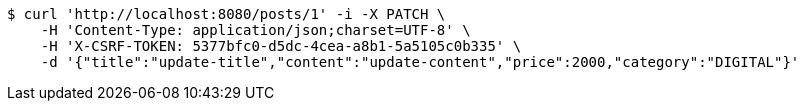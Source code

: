 [source,bash]
----
$ curl 'http://localhost:8080/posts/1' -i -X PATCH \
    -H 'Content-Type: application/json;charset=UTF-8' \
    -H 'X-CSRF-TOKEN: 5377bfc0-d5dc-4cea-a8b1-5a5105c0b335' \
    -d '{"title":"update-title","content":"update-content","price":2000,"category":"DIGITAL"}'
----